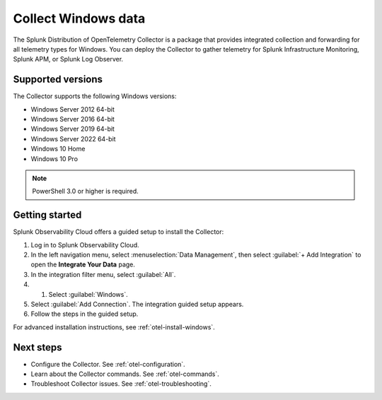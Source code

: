 .. _get-started-windows:

*************************
Collect Windows data
*************************

.. meta::
   :description: Start sending metrics and logs from Windows hosts to Splunk Observability Cloud.

The Splunk Distribution of OpenTelemetry Collector is a package that provides integrated collection and forwarding for all telemetry types for Windows. You can deploy the Collector to gather telemetry for Splunk Infrastructure Monitoring, Splunk APM, or Splunk Log Observer.

Supported versions
=====================

The Collector supports the following Windows versions:

* Windows Server 2012 64-bit
* Windows Server 2016 64-bit
* Windows Server 2019 64-bit
* Windows Server 2022 64-bit
* Windows 10 Home
* Windows 10 Pro

.. note:: PowerShell 3.0 or higher is required.

Getting started
===================

Splunk Observability Cloud offers a guided setup to install the Collector:

#. Log in to Splunk Observability Cloud.

#. In the left navigation menu, select :menuselection:`Data Management`, then select :guilabel:`+ Add Integration` to open the :strong:`Integrate Your Data` page.

#. In the integration filter menu, select :guilabel:`All`.


#. #. Select :guilabel:`Windows`.

#. Select :guilabel:`Add Connection`. The integration guided setup appears.

#. Follow the steps in the guided setup.

For advanced installation instructions, see :ref:`otel-install-windows`.

Next steps
=================

- Configure the Collector. See :ref:`otel-configuration`.
- Learn about the Collector commands. See :ref:`otel-commands`.
- Troubleshoot Collector issues. See :ref:`otel-troubleshooting`.